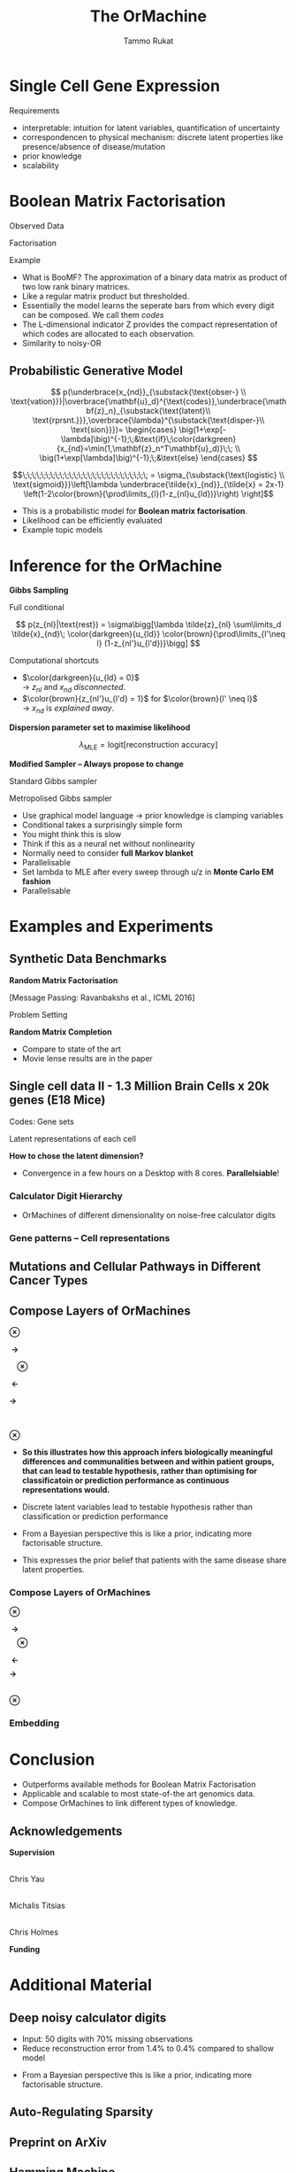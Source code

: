 #+TITLE: The OrMachine
# #+AUTHOR: Yau Group meeting
# #+DATE: March 29, 2017
#+email: Tammo Rukat
#+AUTHOR: Tammo Rukat

# Careful: the ox-reveal.el that is acutally being used is in .emacs.d/elpa/ox-reveal-20150408.831
# #+REVEAL_ROOT: file:./org_reveal_presentation/
# #+REVEAL_ROOT: https://cdn.jsdelivr.net/reveal.js/3.0.0/
#+REVEAL_ROOT: ./reveal.js
#+OPTIONS: reveal_single_file:t
#+OPTIONS: reveal_center:t reveal_progress:t reveal_history:nil reveal_control:f
#+OPTIONS: reveal_mathjax:t reveal_rolling_links:f reveal_keyboard:t reveal_overview:t num:nil
#+OPTIONS: reveal_width:1920 reveal_height:1080
#+OPTIONS: toc:nil
#+REVEAL_MARGIN: 0.15
#+REVEAL_MIN_SCALE: 0.5
#+REVEAL_MAX_SCALE: 2
#+REVEAL_TRANS: cube 
# default|cube|page|concave|zoom|linear|fade|none.
#+REVEAL_THEME: sky
 # sky, league, moon, solarized, league
#+REVEAL_HLEVEL: 1
#+REVEAL_PLUGINS: (notes highlight markdown)
#+REVEAL_SLIDE_NUMBER: t
#+REVEAL_DEFAULT_FRAG_STYLE: roll-in
#+REVEAL_TITLE_SLIDE_BACKGROUND: ./logo.png
#+REVEAL_TITLE_SLIDE_BACKGROUND_SIZE: 400px
#+REVEAL_TITLE_SLIDE_BACKGROUND_REPEAT: repeat
#+REVEAL_TITLE_SLIDE_TEMPLATE: <h1>%t</h1><br><br><br><br><br><h2>Bayesian Boolen matrix factorisation</h2>
#+OPTIONS: org-reveal-center:t
# #+REVEAL_EXTRA_CSS: ./local.css


* Single Cell Gene Expression
#+REVEAL_HTML: <div class="column" style="float:left; width: 100%">
#+ATTR_HTML: :width 80% :height 80%
[[./mouse_data.png]]
#+REVEAL_HTML: </div>
#+BEGIN_NOTES
Requirements
- interpretable: intuition for latent variables, quantification of uncertainty
- correspondencen to physical mechanism: discrete latent properties like presence/absence of disease/mutation
- prior knowledge
- scalability
#+END_NOTES

* Boolean Matrix Factorisation
#+REVEAL_HTML: <div class="column" style="float:left; width: 50%">
$$ $$
#+REVEAL_HTML: <span class="fragment (appear)" data-fragment-index="1"><p>
Observed Data
#+ATTR_REVEAL: :frag appear :frag_idx 1
#+ATTR_HTML: :width 90% :height 90%
[[./calc_digit_data.png]]
#+REVEAL_HTML: </div>

#+REVEAL_HTML: <div class="column" style="float:left; width: 50%">
#+REVEAL_HTML: <span class="fragment (appear)" data-fragment-index="2"><p>
Factorisation
#+ATTR_REVEAL: :frag appear :frag_idx 2
#+ATTR_HTML: :width 90% :height 90%
[[./calc_digit_factor.png]]
#+REVEAL_HTML: </div>

#+REVEAL_HTML: <div class="column" style="float:left; width: 100%">
#+REVEAL_HTML: <span class="fragment (appear)" data-fragment-index="3"><p>
Example
#+ATTR_REVEAL: :frag appear) :frag_idx 3
#+ATTR_HTML: :width 45% :height 45%
[[./calc_example.png]]
#+REVEAL_HTML: </div>

#+BEGIN_NOTES
- What is BooMF? The approximation of a binary data matrix as product of two low rank binary matrices.
- Like a regular matrix product but thresholded.
- Essentially the model learns the seperate bars from which every digit can be composed. We call them /codes/
- The L-dimensional indicator Z provides the compact representation of which codes are allocated to each observation.
- Similarity to noisy-OR
#+END_NOTES

** Probabilistic Generative Model
#+REVEAL_HTML: <div class="column" style="float:right; width: 100%">
#+ATTR_REVEAL: :frag appear
$$  p(\underbrace{x_{nd}}_{\substack{\text{obser-} \\ \text{vation}}}|\overbrace{\mathbf{u}_d}^{\text{codes}},\underbrace{\mathbf{z}_n}_{\substack{\text{latent}\\ \text{rprsnt.}}},\overbrace{\lambda}^{\substack{\text{disper-}\\ \text{sion}}})= \begin{cases} \big(1+\exp[-\lambda]\big)^{-1};\;&\text{if}\;\color{darkgreen}{x_{nd}=\min(1,\mathbf{z}_n^T\mathbf{u}_d)}\;\; \\ \big(1+\exp[\lambda]\big)^{-1};\;&\text{else} \end{cases}
$$
#+ATTR_REVEAL: :frag appear
$$\;\;\;\;\;\;\;\;\;\;\;\;\;\;\;\;\;\;\;\;\;\;\;\;\;\;\; = \sigma_{\substack{\text{logistic} \\ \text{sigmoid}}}\left[\lambda \underbrace{\tilde{x}_{nd}}_{\tilde{x} = 2x-1} \left(1-2\color{brown}{\prod\limits_{l}(1-z_{nl}u_{ld})}\right) \right]$$
#+REVEAL_HTML: </div>
#+BEGIN_NOTES
- This is a probabilistic model for *Boolean matrix factorisation*.
- Likelihood can be efficiently evaluated
- Example topic models
#+END_NOTES
* Inference for the OrMachine
*Gibbs Sampling*
#+REVEAL_HTML: <div class="column" style="float:left; width: 100%">
#+REVEAL_HTML: <div class="column" style="float:left; width: 60%">
#+REVEAL_HTML: <span class="fragment (appear)" data-fragment-index="1"><p>
Full conditional
#+REVEAL_HTML: <span class="fragment (appear)" data-fragment-index="1"><p>
$$ p(z_{nl}|\text{rest}) = \sigma\bigg[\lambda \tilde{z}_{nl} \sum\limits_d \tilde{x}_{nd}\; \color{darkgreen}{u_{ld}} \color{brown}{\prod\limits_{l'\neq l} (1-z_{nl'}u_{l'd})}\bigg] $$
#+REVEAL_HTML: </div>

#+REVEAL_HTML: <div class="column" style="float:left; width: 35%">
# - Need to consider the full Markov Blanket, i.e. *all* variables.
#+REVEAL_HTML: <span class="fragment (appear)" data-fragment-index="2"><p>
Computational shortcuts
- $\color{darkgreen}{u_{ld} = 0}$ @@html:<br>@@ \rightarrow $z_{nl}$ and $x_{nd}$ /disconnected/.
- $\color{brown}{z_{nl'}u_{l'd} = 1}$ for $\color{brown}{l' \neq l}$ @@html:<br>@@ \rightarrow $x_{nd}$ is /explained away/.
#+REVEAL_HTML: </div>

#+REVEAL_HTML: <span class="fragment (appear)" data-fragment-index="3"><p>
*Dispersion parameter set to maximise likelihood*
#+REVEAL_HTML: <span class="fragment (appear)" data-fragment-index="3"><p>
$$ \lambda_{\text{MLE}} = \text{logit}\left[ \text{reconstruction accuracy} \right] $$
# $$ \sigma(\lambda)_{\text{MLE}} = \frac{\text{No. of correctly reconstructed data points}}{\text{No. of data points}} $$
#+REVEAL_HTML: </div>

#+REVEAL_HTML: <div class="column" style="float:left; width: 100%">
#+REVEAL_HTML: <span class="fragment (appear)" data-fragment-index="4"><p>
*Modified Sampler -- Always propose to change*
#+REVEAL_HTML: <div class="column" style="float:left; width: 50%">
#+REVEAL_HTML: <span class="fragment (appear)" data-fragment-index="4"><p>
Standard Gibbs sampler @@html:<br>@@ 
  [[./heads_smaller.png]]   [[./heads_smaller.png]]  [[./heads_smaller.png]]  [[./tails_smaller.png]]  [[./heads_smaller.png]] 
 [[./tails_smaller.png]]  [[./tails_smaller.png]]  [[./heads_smaller.png]]  [[./tails_smaller.png]] 
#+REVEAL_HTML: </div>
#+REVEAL_HTML: <div class="column" style="float:left; width: 50%">
#+REVEAL_HTML: <span class="fragment (appear)" data-fragment-index="4"><p>
Metropolised Gibbs sampler @@html:<br>@@ 
  [[./heads_smaller.png]]  [[./tails_smaller.png]]   [[./heads_smaller.png]]  [[./tails_smaller.png]]  [[./heads_smaller.png]]  [[./tails_smaller.png]]  [[./heads_smaller.png]]  [[./tails_smaller.png]]  [[./heads_smaller.png]]
#+REVEAL_HTML: </div>


#+BEGIN_NOTES
- Use graphical model language -> prior knowledge is clamping variables
- Conditional takes a surprisingly simple form
- You might think this is slow
- Think if this as a neural net without nonlinearity
- Normally need to consider *full Markov blanket*
- Parallelisable
- Set lambda to MLE after every sweep through u/z in *Monte Carlo EM fashion*
- Parallelisable
#+END_NOTES

* Examples and Experiments
** Synthetic Data Benchmarks
#+REVEAL_HTML: <div class="column" style="float:left; width: 50%">
#+REVEAL_HTML: <span class="fragment (appear)" data-fragment-index="1"><p>
*Random Matrix Factorisation*
#+ATTR_REVEAL: :frag appear :frag_idx 1
#+ATTR_HTML: :width 75% :height %0%
[[./factorsiation_performance_new2.png]]

[Message Passing: Ravanbakshs et al., ICML 2016]
#+REVEAL_HTML: </div>

#+REVEAL_HTML: <div class="column" style="float:left; width: 50%">
#+REVEAL_HTML: <span class="fragment (appear)" data-fragment-index="1"><p>
Problem Setting
#+ATTR_REVEAL: :frag appear :frag_idx 1
#+ATTR_HTML: :width 95% :height 95%
[[./factor_example2.png]]



#+REVEAL_HTML: <span class="fragment (appear)" data-fragment-index="2"><p>
*Random Matrix Completion*
#+ATTR_REVEAL: :frag appear :frag_idx 2
#+ATTR_HTML: :width 60% :height 60%
[[./completion1.png]]
#+REVEAL_HTML: </div>




# #+REVEAL_HTML: <span class="fragment (appear)" data-fragment-index="3"><p>
# Density of posterior means
# #+ATTR_REVEAL: :frag appear :frag_idx 3
# #+ATTR_HTML: :width 65% :height 50%
# [[./completion2.png]]
# #+REVEAL_HTML: </div>
#+BEGIN_NOTES
- Compare to state of the art
- Movie lense results are in the paper
#+END_NOTES
** Single cell data II - 1.3 Million Brain Cells x 20k genes (E18 Mice)
#+REVEAL_HTML: <span class="fragment (appear)" data-fragment-index="1"><p>
#+ATTR_HTML: :width 110% :height 110%
[[./mouse_gene_single.png]]
Codes: Gene sets
#+REVEAL_HTML: <span class="fragment (appear)" data-fragment-index="1"><p>
#+ATTR_HTML: :width 110% :height 110%
[[./mouse_specimen_single.png]]
Latent representations of each cell
$$ $$
#+ATTR_REVEAL: :frag (appear) :frag_idx (2)
*How to chose the latent dimension?*

#+BEGIN_NOTES 
- Convergence in a few hours on a Desktop with 8 cores. *Parallelsiable*!
#+END_NOTES

*** Calculator Digit Hierarchy
#+REVEAL_HTML: <div class="column" style="float:left; width: 100%">
[[./calc_hierarchy_may5.png]]
- OrMachines of different dimensionality on noise-free calculator digits
#+REVEAL_HTML: </div>
*** Gene patterns -- Cell representations
#+REVEAL_HTML: <div class="column" style="float:left; width: 100%">
#+ATTR_HTML: :width 73% :height 50%
[[./mice_neurons1.png]]
#+ATTR_REVEAL: :frag appear :frag_idx 1
#+ATTR_HTML: :width 73% :height 50%
[[./mice_neurons2.png]]
#+REVEAL_HTML: </div>

** Mutations and Cellular Pathways in Different Cancer Types

** Compose Layers of OrMachines
#+REVEAL_HTML: <div class="column" style="float:left; width: 19%">
#+ATTR_HTML: :width 100% :height 100%
[[./compose_mutations.png]] 
#+REVEAL_HTML: </div>
#+REVEAL_HTML: <div class="column" style="float:left; width: 3%">
$$ $$
$$ $$
$$ $$
$\mathbf{\otimes}$
#+REVEAL_HTML: </div>
#+REVEAL_HTML: <div class="column" style="float:left; width: 19%">
#+ATTR_HTML: :width 100% :height 100%
[[./compose_pws.png]]
$$ $$
$$ $$
#+REVEAL_HTML: <span class="fragment (appear)" data-fragment-index="3"><p>
#+ATTR_HTML: :width 100% :height 100%
[[./compose_disease.png]]
#+REVEAL_HTML: </div>
#+REVEAL_HTML: <div class="column" style="float:left; width: 5%">
$$ $$
$$ $$
$$ $$
#+REVEAL_HTML: <span class="fragment (appear)" data-fragment-index="1"><p>
$\mathbf{\;\rightarrow\;}$
$$ $$
$$ $$
$$ $$
$$ $$
$$ $$
$$ $$
$$ $$
$$ $$
#+REVEAL_HTML: <span class="fragment (appear)" data-fragment-index="3"><p>
$\mathbf{\;\;\;\;\otimes}$
#+REVEAL_HTML: </div>
#+REVEAL_HTML: <div class="column" style="float:left; width: 25%">
#+REVEAL_HTML: <span class="fragment (appear)" data-fragment-index="1"><p>
#+ATTR_HTML: :width 100% :height 100%
[[./compose_pw_patients_empty.png]]
$$ $$
$$ $$
#+REVEAL_HTML: <span class="fragment (appear)" data-fragment-index="3"><p>
#+ATTR_HTML: :width 75% :height 75%
[[./compose_set_sets_empty.png]]
#+REVEAL_HTML: </div>
#+REVEAL_HTML: <div class="column" style="float:left; width: 5%">
$$ $$
$$ $$
$$ $$
#+REVEAL_HTML: <span class="fragment (appear)" data-fragment-index="2"><p>
$\mathbf{\;\leftarrow}$
$$ $$
$$ $$
$$ $$
$$ $$
$$ $$
$$ $$
$$ $$
$$ $$
#+REVEAL_HTML: <span class="fragment (appear)" data-fragment-index="3"><p>
$\mathbf{\rightarrow\;\;}$
#+REVEAL_HTML: </div>

#+REVEAL_HTML: <div class="column" style="float:left; width: 23%">
#+REVEAL_HTML: <span class="fragment (appear)" data-fragment-index="2"><p>
#+ATTR_HTML: :width 85% :height 85%
[[./compose_pw_sets_empty.png]]
@@html:<br>@@
#+REVEAL_HTML: <span class="fragment (appear)" data-fragment-index="2"><p>
$\mathbf{\otimes}$
#+REVEAL_HTML: <span class="fragment (appear)" data-fragment-index="2"><p>
#+ATTR_HTML: :width 85% :height 85%
[[./compose_embedding_empty.png]] 
#+REVEAL_HTML: </div>

#+BEGIN_NOTES 
- *So this illustrates how this approach infers biologically meaningful differences and communalities between and within patient groups, that can lead to testable hypothesis, rather than optimising for classificatoin or prediction performance as continuous representations would.* 

- Discrete latent variables lead to testable hypothesis rather than classification or prediction performance 
- From a Bayesian perspective this is like a prior, indicating more factorisable structure.
- This expresses the prior belief that patients with the same disease share latent properties.
#+END_NOTES

*** Compose Layers of OrMachines
:PROPERTIES:
:REVEAL_DATA_TRANSITION: none
:END:
#+REVEAL_HTML: <div class="column" style="float:left; width: 19%">
#+ATTR_HTML: :width 100% :height 100%
[[./compose_mutations.png]]
#+REVEAL_HTML: </div>
#+REVEAL_HTML: <div class="column" style="float:left; width: 3%">
$$ $$
$$ $$
$$ $$
$\mathbf{\otimes}$
#+REVEAL_HTML: </div>
#+REVEAL_HTML: <div class="column" style="float:left; width: 19%">
#+ATTR_HTML: :width 100% :height 100%
[[./compose_pws.png]]
$$ $$
$$ $$
#+ATTR_HTML: :width 100% :height 100%
[[./compose_disease.png]]
#+REVEAL_HTML: </div>
#+REVEAL_HTML: <div class="column" style="float:left; width: 5%">
$$ $$
$$ $$
$$ $$
$\mathbf{\;\rightarrow\;}$
$$ $$
$$ $$
$$ $$
$$ $$
$$ $$
$$ $$
$$ $$
$$ $$
$\mathbf{\;\;\;\;\otimes}$
#+REVEAL_HTML: </div>
#+REVEAL_HTML: <div class="column" style="float:left; width: 25%">
#+ATTR_HTML: :width 100% :height 100%
[[./compose_pw_patients.png]]
$$ $$
$$ $$
#+ATTR_HTML: :width 75% :height 75%
[[./compose_set_sets.png]]
#+REVEAL_HTML: </div>
#+REVEAL_HTML: <div class="column" style="float:left; width: 5%">
$$ $$
$$ $$
$$ $$
$\mathbf{\;\leftarrow}$
$$ $$
$$ $$
$$ $$
$$ $$
$$ $$
$$ $$
$$ $$
$$ $$
$\mathbf{\rightarrow\;\;}$
#+REVEAL_HTML: </div>

#+REVEAL_HTML: <div class="column" style="float:left; width: 23%">
#+ATTR_HTML: :width 85% :height 85%
[[./compose_pw_sets.png]]
@@html:<br>@@
$\mathbf{\otimes}$
#+ATTR_HTML: :width 85% :height 85%
[[./compose_embedding.png]] 
#+REVEAL_HTML: </div>

*** Embedding
#+REVEAL_HTML: <div class="column" style="float:left; width: 100%">
#+ATTR_HTML: :width 75% :height 75%
[[./pancan_representations.png]]
#+REVEAL_HTML: </div>
* Conclusion
# :PROPERTIES:
# :reveal_background: ./logo.png
# :reveal_background_trans: slide
# :reveal_background_size: 400px
# :reveal_background_repeat: repeat
# :END:
#+REVEAL_HTML: <div class="column" style="float:left; width: 100%">
#+ATTR_REVEAL: :frag (appear appear appear appear appear) :frag_idx (1 2 3 4 5)
- Outperforms available methods for Boolean Matrix Factorisation
- Applicable and scalable to most state-of-the art genomics data.
- Compose OrMachines to link different types of knowledge.
# - *Missing data* and *prior knowledge* can easily be integrated.
  #  learns compositional feautres
#+REVEAL_HTML: </div>
** Acknowledgements

*Supervision*

#+REVEAL_HTML: <div class="column" style="float:left; width: 33%">
#+ATTR_HTML: :width 45% :height 45%
[[./chris.jpg]] @@html:<br>@@
Chris Yau
#+REVEAL_HTML: </div>

#+REVEAL_HTML: <div class="column" style="float:left; width: 33%">
#+ATTR_HTML: :width 45% :height 45%
[[./michalis.png]] @@html:<br>@@
Michalis Titsias
#+REVEAL_HTML: </div>

#+REVEAL_HTML: <div class="column" style="float:left; width: 33%">
#+ATTR_HTML: :width 37% :height 37%
[[./ch.jpg]] @@html:<br>@@
Chris Holmes
#+REVEAL_HTML: </div>

#+REVEAL_HTML: <div class="column" style="float:left; width: 100%">
 *Funding*
#+REVEAL_HTML: </div>
#+REVEAL_HTML: <div class="column" style="float:left; width: 50%">
#+ATTR_HTML: :width 40% :height 50%
[[./epsrc.png]]
#+REVEAL_HTML: </div>
#+REVEAL_HTML: <div class="column" style="float:left; width: 50%">
#+ATTR_HTML: :width 40% :height 50%
[[./roche.png]]
#+REVEAL_HTML: </div>
* Additional Material
** Deep noisy calculator digits
#+REVEAL_HTML: <div class="column" style="float:left; width: 100%">
#+ATTR_HTML: :width 50% :height 50%
[[./deeper_calc.png]]
- Input: 50 digits with 70% missing observations
- Reduce reconstruction error from 1.4% to 0.4% compared to shallow model
#+REVEAL_HTML: </div>
#+BEGIN_NOTES
- From a Bayesian perspective this is like a prior, indicating more factorisable structure.
#+END_NOTES
** Auto-Regulating Sparsity
#+REVEAL_HTML: <div class="column" style="float:left; width: 100%">
#+ATTR_HTML: :width 70% :height 70%
[[./single_cell_overfit.png]]
#+REVEAL_HTML: </div>
** Preprint on ArXiv
#+ATTR_HTML: :width 90% :height 90%
[[./arxiv.png]]
** Hamming Machine
#+ATTR_REVEAL: :frag (appear appear appear appear) :frag_idx (1 2 3 4)
- Construct a probability distribution based on the hamming distance between two binary vectors, ${h(\mathbf{x},\mathbf{u})}$, and a dispersion parameter ${\lambda}$: $$ p(\mathbf{x}|\mathbf{u}) \propto \exp\left[ -\lambda \, h(\mathbf{x},\mathbf{u}) \right] $$
- Each observations ${\mathbf{x} }$ is generated from a subset of binary *codes*: ${\mathbf{u}_{l{=}1\ldots L}}$, selected by a vector of binary latent variables ${\mathbf{z}}$ $$ p(\mathbf{x}|\mathbf{U},\mathbf{z},\lambda) \propto \prod\limits_l p(\mathbf{x}|\mathbf{u}_l,\lambda)^{z_l} = \prod\limits_d \exp\left[- \sum_l z_l \lambda h(x_d,u_{ld}) \right]$$
- Normalising the likelihood for for binary observations yields a *logistic sigmoid*: $$ p(x_d = 1|\mathbf{z}, \mathbf{u}_{1\ldots L}, \lambda) = \frac{1}{1+\exp\left[-\lambda \sum\limits_l z_l (2u_{ld} - 1) \right]} = \sigma\left[\lambda \sum_l z_l \tilde{u}_{ld} \right]$$
- We defined the mapping from ${\{0,1\}}$ to ${\{{-}1,1\}\,}$: $\;\;{\tilde{u} = 2u{-}1}$ 
#+BEGIN_NOTES
  - We use the tilde mapping throughout
  - This migh be a bit unconventional
#+END_NOTES
** One-hot sampling
** Introduction to Latent Variable Models 
#+BEGIN_NOTES
- I am sure you are all familiar with the notion of latent variable models. However, I'd like to use this section to introduce the notation and to set the stage for what follows.
- Latent variables are often thought of as underlying, unobserved properties that explain the observed data. For example states of disease that explain physiological parameters. Another example for a latent variable could be a persons particular taste that explains which product they buy or which movie they watch.
#+END_NOTES
*** Notation and Graphical Model
#+BEGIN_NOTES
- graphical model (directed = Bayes nets) encodes independence properties
- Everyone familiar with plate notation?
- from a frequentist point of view there is a difference between latent variables and paramters, for a Bayesian there isn't.
- continuous variables are often inappropriate
#+END_NOTES
#+REVEAL_HTML: <div class="column" style="float:left; width: 50%">
#+ATTR_REVEAL: :frag (appear appear appear) :frag_idx(1)
[[./plate_model.png]]
#+ATTR_REVEAL: :frag (appear appear appear) :frag_idx(1)
- Mixture models
- Factor Analysis (PCA)
#+REVEAL_HTML: </div>
#+REVEAL_HTML: <div class="column" style="float:left; width: 50%">
#+ATTR_REVEAL: :frag appear
#+ATTR_REVEAL: :frag (appear appear appear appear appear appear) :frag_idx(2 2 2 2 2 2)
- Variables
  + ${x_{nd}}$ -- observations
  + ${u_{ld}}$ -- parameters (globale variables, weights)
  + ${z_{nl}}$ -- latent variables (local variables)
- Indices
  + ${n = 1\ldots N}$ -- observations/specimens
  + ${d = 1\ldots D}$ -- features (e.g. pixels or genes)
  + ${l = 1\ldots L}$ -- latent dimensions
  + ${k = 1\ldots K}$ -- layers
- N observations 
- D features 
- L latent variables
- K layers / abstraction levels
#+REVEAL_HTML: </div>

*** Neural network
[[./single_layer_network.png]]
#+ATTR_REVEAL: :frag (appear appear appear) :frag_idx(1)
- Major difference to feed forward neural nets: Nodes *and* weights are stochastic
*** What makes a good latent variable model for biological data?
#+BEGIN_NOTES
- Latent properties will often be discrete.
- Scale well
#+END_NOTES
** Multi-layer OrMachine
[[./twolayer_hm.png]]

With ${\mathbf{z}^{[0]}_n = \mathbf{x}_n}$ and ${L^{[0]} = D}$, that is
$$  p(\mathbf{Z}^{[0:K]},\mathbf{U}^{[1:K]},\lambda) = 
  p(\mathbf{Z}^{[K]}) \prod_{k=0}^{K-1} p(\mathbf{Z}^{[k]}|\mathbf{Z}^{[k{+}1]},\mathbf{U}^{[k{+}1]},\lambda^{[k{+}1]})\, p(\mathbf{U}^{[k{+}1]})\, p(\lambda^{[k{+}1]}) 
$$

The joint density factorises in terms of the form p(layer|parents)
** Random matrix factorisation
*** Problem setting
#+ATTR_HTML: :width 50% :height 50%
[[./factorisation.png]]
** Speed
[[./scaling_parallel.png]]
** Single cell data I
[[./sc_hierarchy.png]]
** MNIST
#+ATTR_HTML: :width 60% :height 50%
[[./mnist_hierarchy.png]]
#+BEGIN_NOTES
- Explain overfitting (get more and more distributed representation)
#+END_NOTES
** Deep calculator digits
[[./calc_digit_intro.png]]
#+ATTR_HTML: :width 50% :height 50%
[[./deep_calc.png]]
- Second layer representation fed forward to data layer.

** A little detour: Peskun's Theorem
#+ATTR_REVEAL: :frag (appear appear appear) :frag_idx (1 4)
- We have
  #+ATTR_REVEAL: :frag (appear appear appear) :frag_idx (1 2 3)
  - A random variable $X$ following a distribution $\pi$ 
  - Transition matrices $P_1$ and $P_2$ that are reversible for $\pi$: $$ \pi(x)P(x,y) = \pi(y)P(y,x) $$
  - Define $P_2 \ge P_1$, if it's true for every off-diagonal element.
- The theorem states, if $$P_2 \ge P_1$$ then:
  $$ v(f, \pi, P_1) \ge v(f, \pi, P_2) $$ where $$ v(f, \pi, P) = \lim_{N\rightarrow\infty} N \text{var}(\hat{I}_N) $$ is the variance of some estimator $$ \hat{I}_N = \sum\limits_{t=1}^N \frac{f(X^{(t)})}{N}\;\; \text{of}\;\; I = E_{\pi}(f)$$

** Implementation
#+REVEAL_HTML: <div class="column" style="float:left; width: 100%">
#+ATTR_HTML: :width 50% :height 60%
[[./alg1_2.png]]
#+REVEAL_HTML: </div>
** MovieLense
#+REVEAL_HTML: <div class="column" style="float:left; width: 50%">
#+ATTR_HTML: :width 85% :height 50%
[[./movielense1.png]]
Percentages of correctly predicted, unobserved movie ratings.
#+REVEAL_HTML: </div>
#+REVEAL_HTML: <div class="column" style="float:left; width: 50%">
#+ATTR_HTML: :width 85% :height 50%
[[./ml_roc.png]]
#+REVEAL_HTML: </div>
** Random matrix factorisation
#+REVEAL_HTML: <div class="column" style="float:left; width: 50%">
$$ $$
[[./mp.png]]
- MAP inference using message passing.
- Outperforms all previous state-of-the-art methods.
#+ATTR_REVEAL: :frag appear :frag_idx 1
- *OrMachine features consistently lower reconstruction error*
#+REVEAL_HTML: </div>
#+REVEAL_HTML: <div class="column" style="float:left; width: 50%">
#+ATTR_REVEAL: :frag appear :frag_idx 1
#+ATTR_HTML: :width 70% :height %0%
[[./factorsiation_performance_new.png]]
#+REVEAL_HTML: </div>
** Random matrix completion
#+REVEAL_HTML: <div class="column" style="float:left; width: 100%">
#+ATTR_REVEAL: :frag (appear) :frag_idx (1)
- Missing dat? Set unobserved data-point to $x_{nd} = 0.5 \;\rightarrow\; \tilde{x}_{nd}=0$ 
#+REVEAL_HTML: <span class="fragment (appear)" data-fragment-index="2"><p>
$$L = \prod\limits_{nd} \sigma\left[\lambda \tilde{x}_{nd} (1-2\prod\limits_{l}(1-z_{nl}u_{ld}) \right]\;\;\rightarrow\;\text{Contribute constant factor}\;\sigma(0)=\frac{1}{2}$$ 
#+REVEAL_HTML: <span class="fragment (appear)" data-fragment-index="3"><p>
$$ p(z_{nl}|\text{rest}) = \sigma\left[\lambda \tilde{z}_{nl} \sum\limits_d \tilde{x}_{nd}\; u_{ld}\prod\limits_{l'\neq l} (1-z_{nl'}u_{l'd})\right]\;\;\rightarrow\; \text{No contribution} $$
#+REVEAL_HTML: </div>
#+REVEAL_HTML: <div class="column" style="float:left; width: 50%">
#+ATTR_REVEAL: :frag appear :frag_idx 4
#+ATTR_HTML: :width 80% :height 50%
[[./completion1.png]]
#+REVEAL_HTML: </div>
#+REVEAL_HTML: <div class="column" style="float:left; width: 50%">
#+ATTR_REVEAL: :frag appear :frag_idx 5
#+ATTR_HTML: :width 85% :height 50%
[[./completion2.png]]
#+REVEAL_HTML: </div>
** Dispersion paramter $\lambda$
#+REVEAL_HTML: <div class="column" style="float:left; width: 100%">
$$ $$
- How many entries are correctly predicted by the deterministic Boolean product? $$ P = \sum\limits_{n,d} I\left[x_{nd}=(1-2\prod\limits_{l}(1-z_{nl}u_{ld}))\right] $$
- We can rewrite the likelihood
 $$ L = \sigma(\lambda)^P \sigma(-\lambda)^{(ND-P)} $$
- We find the MLE of $\sigma(\lambda)$ in *closed form*:
$$ \sigma(\lambda)_{\text{mle}} =\frac{P}{ND}\;. $$
#+REVEAL_HTML: </div>
** Metropolised Gibbs sampler - Algorithm
#+REVEAL_HTML: <div class="column" style="float:left; width: 100%">
#+ATTR_HTML: :width 50% :height 60%
[[./alg2_mod.png]]
#+REVEAL_HTML: </div>
** "Data"
#+REVEAL_HTML: <div class="column" style="float:left; width: 100%">
#+ATTR_HTML: :width 80% :height 80%
[[./pancan_data.png]]
#+REVEAL_HTML: </div>
** Clustering via one-hot activations
#+REVEAL_HTML: <div class="column" style="float:left; width: 100%">
# [[./arc_codes_2.png]]
#+ATTR_HTML: :width 60% :height 60%
[[./pancan_clustering.png]]
#+REVEAL_HTML: </div>

** A modified binary state Gibbs sampler
#+REVEAL_HTML: <div class="column" style="float:left; width: 100%">
#+ATTR_REVEAL: :frag appear 
# - Old state: $\mathbf{x}$, new state: $\mathbf{y}$.
- Gibbs sampler: Draw a new value $z'$ from the full conditional $p(z'|\text{rest})$.
- Here, we propose value $z'$ *different from the* previous value $z$ with probability 1.
- Metropolis-Hasting: $$ p(\text{accept}) = p(\text{mutate})= \frac{p(z'|\text{rest}) q(z|z')}{p(z|\text{rest}) q(z'|z)} = \frac{p(z'|\text{rest})}{1-p(z'|\text{rest})} \ge p(z'|\text{rest})$$

#+ATTR_REVEAL: :frag appear
- Typical Gibbs sampler:

  [[./heads_small.png]]   [[./heads_small.png]]  [[./heads_small.png]]  [[./tails_small.png]]  [[./heads_small.png]] 
 [[./tails_small.png]]  [[./tails_small.png]]  [[./heads_small.png]]  [[./tails_small.png]]  [[./heads_small.png]]  [[./heads_small.png]] [[./tails_small.png]] 

#+ATTR_REVEAL: :frag appear
- Metropolised Gibbs sampler:

  [[./heads_small.png]]  [[./tails_small.png]]   [[./heads_small.png]]  [[./tails_small.png]]  [[./heads_small.png]]  [[./tails_small.png]]  [[./heads_small.png]]  [[./tails_small.png]]  [[./heads_small.png]]  [[./tails_small.png]]  [[./heads_small.png]]  [[./tails_small.png]]
#+REVEAL_HTML: </div>
#+BEGIN_NOTES
- Lambda is available in closed form
- Monte Carlo EM fashion
#+END_NOTES

** Inference: Monte-Carlo EM Algorithm
#+REVEAL_HTML: <div class="column" style="float:left; width: 100%">
#+REVEAL_HTML: <div class="column" style="float:centre; align=centre">
- ~Until stopping criterion is reached~
  $$ $$
  + ~For each factor matrix entry~ $u_{ld}, z_{nl}$ ~[in parallel]~
    - ~Compute full conditional (using shortcuts)~
    - ~Update entry following Metropolised Gibbs sampler~
  $$ $$
  + ~Set~ $\sigma(\lambda)$ ~to its MLE~ 
   $\big[\sigma(\lambda)_{\text{mle}}=$ ~MAP reconstruction accuracy~ $\big]$
#+REVEAL_HTML: </div>
#+REVEAL_HTML: </div>

** Full conditionals
#+REVEAL_HTML: <div class="column" style="float:left; width: 60%">
#+ATTR_REVEAL: :frag (appear appear) :frag_idx (1 2)
# - Likelihood: $$L = \prod\limits_{nd} \sigma\bigg[\lambda \tilde{x}_{nd} (1-2\prod\limits_{l}(1-z_{nl}u_{ld}) \bigg]$$
$$ p(z_{nl}|\text{rest}) = \sigma\bigg[\lambda \tilde{z}_{nl} \sum\limits_d \tilde{x}_{nd}\; \color{darkgreen}{u_{ld}} \color{brown}{\prod\limits_{l'\neq l} (1-z_{nl'}u_{l'd})}\bigg] $$
  #+ATTR_REVEAL: :frag appear :frag_idx 3
  - Intuition: Need to consider the full Markov Blanket.
$$ $$
#+ATTR_REVEAL: :frag (appear) :frag_idx (4)
- *Computational shortcut:*
  #+ATTR_REVEAL: :frag (appear appear) :frag_idx (5 6)
  - $\color{darkgreen}{u_{ld} = 0}$ \rightarrow No effect of $z_{nl}$ on the likelihood.
  - $\color{brown}{z_{nl'}u_{l'd} = 1}$ for $\color{brown}{l' \neq l}$ $\rightarrow$ $x_{nd}$ is *explained away*.
#+REVEAL_HTML: </div>
#+REVEAL_HTML: <div class="column" style="float:left; width: 40%">
#+ATTR_REVEAL: :frag appear :frag_idx 3
[[./single_layer_network.png]]
#+REVEAL_HTML: </div>
#+BEGIN_NOTES
- Prior knowledege by setting x=0.5
#+END_NOTES
** The Data Revolution in Biology
#+REVEAL_HTML: <div class="column" style="float:left; width: 100%">
Rapid increase in the availability of *large molecular datasets*!
#+REVEAL_HTML: <span class="fragment (appear)" data-fragment-index="1"><p>
$$\color{red}{\Large\mathbf{\downarrow}}$$
#+REVEAL_HTML: <span class="fragment (appear)" data-fragment-index="1"><p>
Better understanding of disease and *better healthcare*?
$$ $$
#+REVEAL_HTML: <span class="fragment (appear)" data-fragment-index="2"><p>
Need computational and statistical tools that
#+REVEAL_HTML: <span class="fragment (appear)" data-fragment-index="2"><p>
1) *Scale* to the huge datastes
2) Relate to the *physical and biological mechanisms* that generate the data
3) Can leverage on prior *expert domain knowledge*
4) Are easy to *interprete*
#+REVEAL_HTML: </div>
#+BEGIN_NOTES

A data revolution has been going on for a while in Biology. Based on a rapidly declining cost of Genome sequencing techniques; on new experimantel techniques such as single cell sequencing; and on recent population scale studies we have tremendous amounts of molecular data for biomedical research.
Such data promises the precise understanding of the molecular basis of diseases, development targeted therapies and ultimately better healthcare

But to live up to this promise, we need tools that enable reseaercher to draw meaningful conclusioncs from such datasets. In particular we need statistical and computational models, that fullfill the following criteria. They need to scale to the enormous amounts of data, that can relate to the underlying physical mechanisms, they are able to leverage on the prior expert domain knowledge, and that are easily interpretable.

In order for latent variables to be interpretable in this setting, they will often need to be categorical or binary. For instance indicating the presence or absence of disease, or disruption of a cellular pathway process.
Latent variable models play an 
That's why I would like to introduce you to the OrMachine. 
The OrMachine is fully binary latent variable model, that is based on Boolen Matrix factorisatoin.

#+END_NOTES
** Probabilistic Generative Model
#+REVEAL_HTML: <div class="column" style="float:left; width: 45%">
#+ATTR_HTML: :width 90% :height 90%
[[./calc_digit_intro.png]]
#+REVEAL_HTML: </div>

#+REVEAL_HTML: <div class="column" style="float:right; width: 55%">
Notation
- ${x_{nd}}$ -- observations
- ${u_{ld}}$ -- factor matrix: global codes
- ${z_{nl}}$ -- factor matrix: local latent variables
- $\lambda \ge 0$ -- global noise parameter

Definitions
- Mapping $\{0,1\}$ to $\{-1,1\}$: $\tilde{x} = 2x-1$
- Logistic sigmoid: $\sigma(x) = (1+\exp[-x])^{-1}$
#+REVEAL_HTML: </div>

#+REVEAL_HTML: <div class="column" style="float:right; width: 100%">
#+ATTR_REVEAL: :frag appear
$$  p(x_{nd}|\mathbf{u}_d,\mathbf{z}_n,\lambda)= \begin{cases} \sigma [ \lambda];\;&\text{if}\;\color{darkgreen}{x_{nd}=\min(1,\mathbf{z}_n^T\mathbf{u}_d)}\;\; \\ 1-\sigma [ \lambda]=\sigma[-\lambda];\;&\text{if}\;x_{nd}\neq\min(1,\mathbf{z}_n^T\mathbf{u}_d)    \end{cases}
$$
#+ATTR_REVEAL: :frag appear
$$\;\;\;\; = \sigma\left[\lambda \tilde{x}_{nd} \left(1-2\color{brown}{\prod\limits_{l}(1-z_{nl}u_{ld})}\right) \right]$$
#+REVEAL_HTML: </div>
#+BEGIN_NOTES
- This is a probabilistic model for *Boolean matrix factorisation*.
- Likelihood can be efficiently evaluated
- Example topic models
#+END_NOTES
** Unsupervised learning
# #+REVEAL_HTML: <div class="column" style="float:left; width: 45%">
# #+ATTR_HTML: :width 100% :height 100%
# [[./genomics.jpg]]
# #+REVEAL_HTML: </div>

# #+REVEAL_HTML: <div class="column" style="float:left; width: 10%">
# $$ $$ 
# $$ $$
# $$ $$
# $$ $$
# $\color{red}{\mathbf{\longrightarrow}}$
# #+REVEAL_HTML: </div>

# #+REVEAL_HTML: <div class="column" style="float:left; width: 45%">
# #+ATTR_HTML: :width 82% :height 82%
# [[./kaplan_meier.png]]
# #+REVEAL_HTML: </div>

#+REVEAL_HTML: <div class="column" style="float:left; width: 100%">
#+REVEAL_HTML: <span class="fragment (appear)" data-fragment-index="1"><p>
@@html:<div align="left">@@ @@html:&emsp;&emsp;&emsp;&emsp;&emsp;&emsp;&emsp;&emsp;&emsp;&nbsp;&nbsp;&nbsp;@@ Key requirements @@html:</div>@@
  #+ATTR_REVEAL: :frag (appear appear appear appear) :frag_idx (1 2 3 4)
  - ... *interpretable*
  - ... relate to the physical *data-generating mechanism*.
  - ... ability to utilise *prior expert knowledge*.
  - ... *scalable*
#+REVEAL_HTML: </div>

#+BEGIN_NOTES
- Joint work with CY, MT and CH.
- Started out my PhD wanting to develop model for unsupervised learning
- The goal is to undertstand processes that underly high dimensional heterogeneous datasets
- Focus on Genomics, where the abundance of molecular data needs to be translated into understanding of disease and better healthcare
- Key requirements
 
When I started my PhD research about 1 1/2 years ago, I was interested in unsupervised learning. I wanted to develope latent variable models and inference to work with large, complicated, noisy data sets. In particular, models that can help to build an intuition about the data generating processes and that enable us to derive scientific insights from the data. This is said mostly with Genomics data in mind, but applies in general.

Over the course of this work I identified four requirements that such a needs to meet.
 - interpretability: intuitive understaing for latent variables, need to quantify uncertainty
 - physical mechanism: depends on the application. observations and meaningful latent properties are usually digital, e.g. presence/absence of disease or mutation; customer buying or not buying a product, the colour in a region of an image etc.
 - prior knowledge: especially in biology we already know a lot, not everything needs to be inferred from the data.
 - scalability

So we developed a probabiistic model for Boolean matrix factorisation, that we call the OrMachine


#+END_NOTES









** Setup: Combine Layers of OrMachines
#+REVEAL_HTML: <div class="column" style="float:left; width: 100%">
[[./arc.png]]
#+REVEAL_HTML: </div>

